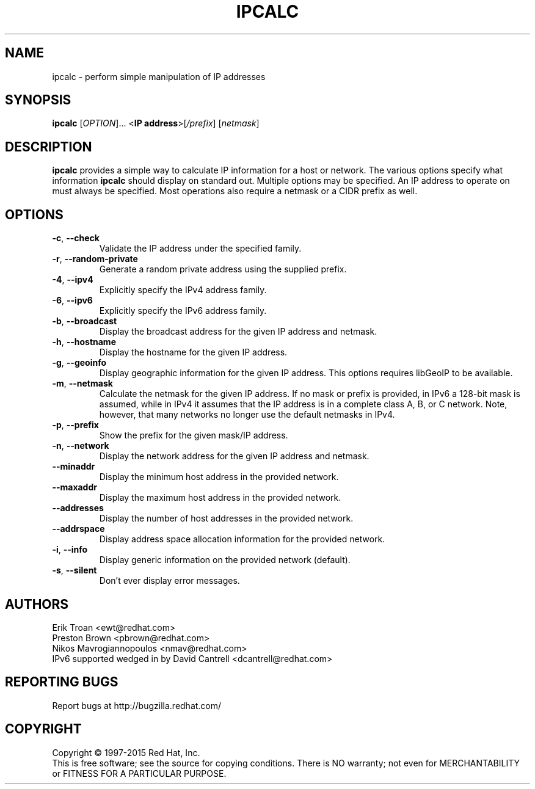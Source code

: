.TH IPCALC 1 "April 30 2001" "Red Hat, Inc." \" -*- nroff -*-
.SH NAME
ipcalc \- perform simple manipulation of IP addresses
.SH SYNOPSIS
.B ipcalc
[\fIOPTION\fR]... <\fBIP address\fR>[\fI/prefix\fR] [\fInetmask\fR]

.SH DESCRIPTION
\fBipcalc\fR provides a simple way to calculate IP information for a host
or network. The various options specify what information \fBipcalc\fR should display
on standard out. Multiple options may be specified.  An IP address to
operate on must always be specified.  Most operations also require a
netmask or a CIDR prefix as well.

.SH OPTIONS
.TP
.TP
\fB\-c\fR, \fB\-\-check\fR
Validate the IP address under the specified family. 

.TP
\fB\-r\fR, \fB\-\-random-private\fR
Generate a random private address using the supplied prefix.

.TP
\fB\-4\fR, \fB\-\-ipv4\fR
Explicitly specify the IPv4 address family.

.TP
\fB\-6\fR, \fB\-\-ipv6\fR
Explicitly specify the IPv6 address family.

.TP
\fB\-b\fR, \fB\-\-broadcast\fR
Display the broadcast address for the given IP address and netmask.

.TP
\fB\-h\fR, \fB\-\-hostname\fR
Display the hostname for the given IP address.

.TP
\fB\-g\fR, \fB\-\-geoinfo\fR
Display geographic information for the given IP address. This options 
requires libGeoIP to be available.

.TP
\fB\-m\fR, \fB\-\-netmask\fR
Calculate the netmask for the given IP address. If no mask or prefix
is provided, in IPv6 a 128-bit mask is assumed, while in IPv4 it assumes
that the IP address is in a complete class A, B, or C network. Note, 
however, that many networks no longer use the default netmasks in IPv4.

.TP
\fB\-p\fR, \fB\-\-prefix\fR
Show the prefix for the given mask/IP address.

.TP
\fB\-n\fR, \fB\-\-network\fR 
Display the network address for the given IP address and netmask.

.TP
\fB\   \fR \fB\-\-minaddr\fR 
Display the minimum host address in the provided network.

.TP
\fB\   \fR \fB\-\-maxaddr\fR 
Display the maximum host address in the provided network.

.TP
\fB\   \fR \fB\-\-addresses\fR 
Display the number of host addresses in the provided network.

.TP
\fB\   \fR \fB\-\-addrspace\fR 
Display address space allocation information for the provided network.

.TP
\fB\-i\fR, \fB\-\-info\fR 
Display generic information on the provided network (default).

.TP
\fB\-s\fR, \fB\-\-silent\fR 
Don't ever display error messages.

.SH AUTHORS
.nf
Erik Troan <ewt@redhat.com>
.nf
Preston Brown <pbrown@redhat.com>
.nf
Nikos Mavrogiannopoulos <nmav@redhat.com>

.TP
IPv6 supported wedged in by David Cantrell <dcantrell@redhat.com>
.fi
.SH "REPORTING BUGS"
Report bugs at http://bugzilla.redhat.com/
.SH COPYRIGHT
Copyright \(co 1997-2015 Red Hat, Inc.
.br
This is free software; see the source for copying conditions.  There is NO
warranty; not even for MERCHANTABILITY or FITNESS FOR A PARTICULAR
PURPOSE.
